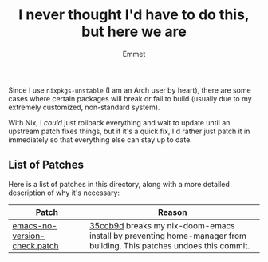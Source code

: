 #+title: I never thought I'd have to do this, but here we are
#+author: Emmet

Since I use =nixpkgs-unstable= (I am an Arch user by heart), there are some cases where certain packages will break or fail to build (usually due to my extremely customized, non-standard system).

With Nix, I /could/ just rollback everything and wait to update until an upstream patch fixes things, but if it's a quick fix, I'd rather just patch it in immediately so that everything else can stay up to date.

** List of Patches
Here is a list of patches in this directory, along with a more detailed description of why it's necessary:

| Patch                        | Reason                                                                                       |
|------------------------------+----------------------------------------------------------------------------------------------|
| [[./emacs-no-version-check.patch][emacs-no-version-check.patch]] | [[https://github.com/NixOS/nixpkgs/commit/35ccb9db3f4f0872f05d175cf53d0e1f87ff09ea][35ccb9d]] breaks my nix-doom-emacs install by preventing home-manager from building. This patches undoes this commit. |
